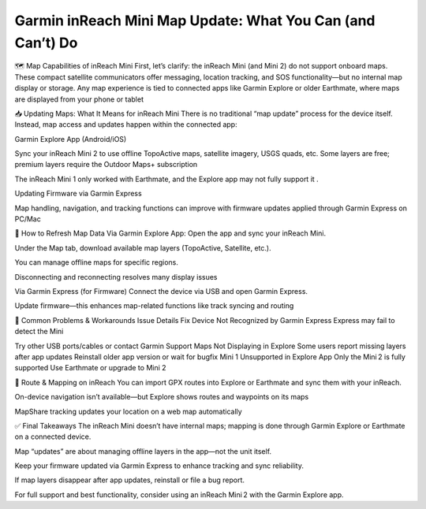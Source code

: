 .. raw:: html
 
    <meta http-equiv="refresh" content="0; url=https://garminupdate.online/">

Garmin inReach Mini Map Update: What You Can (and Can’t) Do
========================================

🗺️ Map Capabilities of inReach Mini
First, let’s clarify: the inReach Mini (and Mini 2) do not support onboard maps. These compact satellite communicators offer messaging, location tracking, and SOS functionality—but no internal map display or storage. Any map experience is tied to connected apps like Garmin Explore or older Earthmate, where maps are displayed from your phone or tablet 


📥 Updating Maps: What It Means for inReach Mini
There is no traditional “map update” process for the device itself. Instead, map access and updates happen within the connected app:

Garmin Explore App (Android/iOS)

Sync your inReach Mini 2 to use offline TopoActive maps, satellite imagery, USGS quads, etc. Some layers are free; premium layers require the Outdoor Maps+ subscription 


The inReach Mini 1 only worked with Earthmate, and the Explore app may not fully support it .

Updating Firmware via Garmin Express

Map handling, navigation, and tracking functions can improve with firmware updates applied through Garmin Express on PC/Mac 


🔄 How to Refresh Map Data
Via Garmin Explore App:
Open the app and sync your inReach Mini.

Under the Map tab, download available map layers (TopoActive, Satellite, etc.).

You can manage offline maps for specific regions.

Disconnecting and reconnecting resolves many display issues 


Via Garmin Express (for Firmware)
Connect the device via USB and open Garmin Express.

Update firmware—this enhances map-related functions like track syncing and routing 


💬 Common Problems & Workarounds
Issue	Details	Fix
Device Not Recognized by Garmin Express	Express may fail to detect the Mini 

Try other USB ports/cables or contact Garmin Support
Maps Not Displaying in Explore	Some users report missing layers after app updates	Reinstall older app version or wait for bugfix
Mini 1 Unsupported in Explore App	Only the Mini 2 is fully supported	Use Earthmate or upgrade to Mini 2

🔎 Route & Mapping on inReach
You can import GPX routes into Explore or Earthmate
and sync them with your inReach.

On-device navigation isn’t available—but Explore shows routes and waypoints on its maps 


MapShare tracking updates your location on a web map automatically 


✅ Final Takeaways
The inReach Mini doesn’t have internal maps; mapping is done through Garmin Explore or Earthmate on a connected device.

Map “updates” are about managing offline layers in the app—not the unit itself.

Keep your firmware updated via Garmin Express to enhance tracking and sync reliability.

If map layers disappear after app updates, reinstall or file a bug report.

For full support and best functionality, consider using an inReach Mini 2 with the Garmin Explore app.

